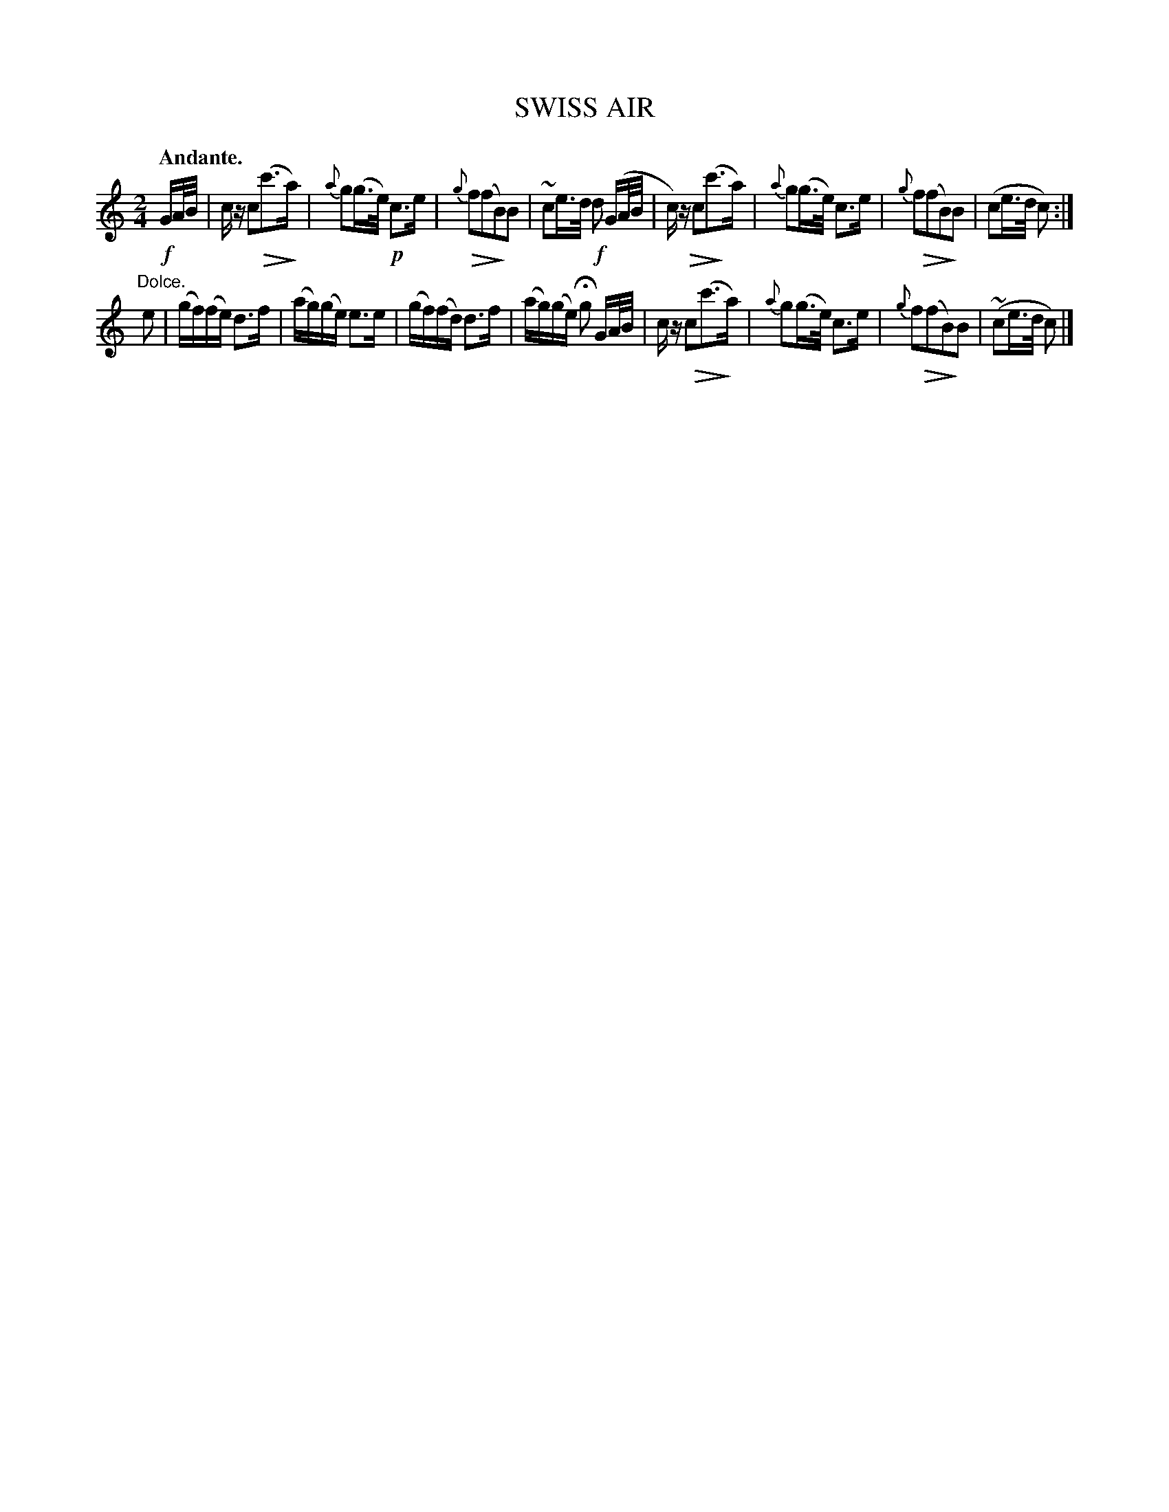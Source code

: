 X: 20782
T: SWISS AIR
Q: "Andante."
%R: air, strathspey
N: This is version 2, for ABC software that understands diminuendo/crescendo notation.
U: Q=!diminuendo(!
U: q=!diminuendo)!
B: W. Hamilton "Universal Tune-Book" Vol. 2 Glasgow 1846 p.78 #2
S: http://s3-eu-west-1.amazonaws.com/itma.dl.printmaterial/book_pdfs/hamiltonvol2web.pdf
Z: 2016 John Chambers <jc:trillian.mit.edu>
M: 2/4
L: 1/16
K: C
% - - - - - - - - - - - - - - - - - - - - - - - - -
!f!GA/B/ |\
cz c2Q(c'3qa) | {a}g2(g>e) !p!c3e |\
{g}Qf2(f2qB2)B2 | ~c2e>d !f!d2 (GA/B/ |\
c)z Qc2(qc'3a) | {a}g2(g>e) c3e |\
{g}f2(Qf2qB2)B2 | (c2e>d c2) :|
"^Dolce."e2 |\
(gf)(fe) d3f | (ag)(ge) e3e |\
(gf)(fd) d3f | (ag)(ge) Hg2 GA/B/ |\
cz Qc2(c'3qa) | {a}g2(g>e) c3e |\
{g}f2(Qf2qB2)B2 | (~c2e>d c2) |]
% - - - - - - - - - - - - - - - - - - - - - - - - -
